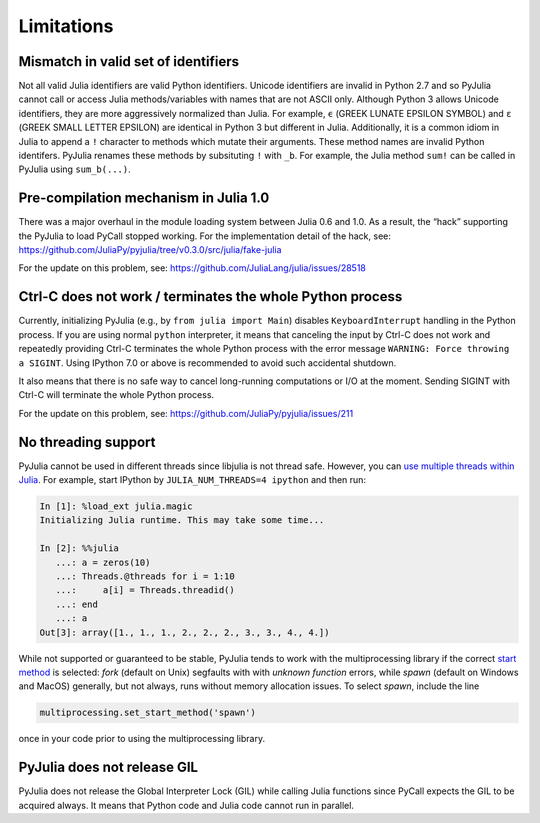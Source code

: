 Limitations
-----------

Mismatch in valid set of identifiers
~~~~~~~~~~~~~~~~~~~~~~~~~~~~~~~~~~~~

Not all valid Julia identifiers are valid Python identifiers. Unicode
identifiers are invalid in Python 2.7 and so PyJulia cannot call or
access Julia methods/variables with names that are not ASCII only.
Although Python 3 allows Unicode identifiers, they are more aggressively
normalized than Julia. For example, ``ϵ`` (GREEK LUNATE EPSILON SYMBOL)
and ``ε`` (GREEK SMALL LETTER EPSILON) are identical in Python 3 but
different in Julia. Additionally, it is a common idiom in Julia to
append a ``!`` character to methods which mutate their arguments. These
method names are invalid Python identifers. PyJulia renames these
methods by subsituting ``!`` with ``_b``. For example, the Julia method
``sum!`` can be called in PyJulia using ``sum_b(...)``.

Pre-compilation mechanism in Julia 1.0
~~~~~~~~~~~~~~~~~~~~~~~~~~~~~~~~~~~~~~

There was a major overhaul in the module loading system between Julia
0.6 and 1.0. As a result, the “hack” supporting the PyJulia to load
PyCall stopped working. For the implementation detail of the hack, see:
https://github.com/JuliaPy/pyjulia/tree/v0.3.0/src/julia/fake-julia

For the update on this problem, see:
https://github.com/JuliaLang/julia/issues/28518

Ctrl-C does not work / terminates the whole Python process
~~~~~~~~~~~~~~~~~~~~~~~~~~~~~~~~~~~~~~~~~~~~~~~~~~~~~~~~~~

Currently, initializing PyJulia (e.g., by ``from julia import Main``)
disables ``KeyboardInterrupt`` handling in the Python process. If you
are using normal ``python`` interpreter, it means that canceling the
input by Ctrl-C does not work and repeatedly providing Ctrl-C terminates
the whole Python process with the error message
``WARNING: Force throwing a SIGINT``. Using IPython 7.0 or above is
recommended to avoid such accidental shutdown.

It also means that there is no safe way to cancel long-running
computations or I/O at the moment. Sending SIGINT with Ctrl-C will
terminate the whole Python process.

For the update on this problem, see:
https://github.com/JuliaPy/pyjulia/issues/211

No threading support
~~~~~~~~~~~~~~~~~~~~

PyJulia cannot be used in different threads since libjulia is not
thread safe. However, you can `use multiple threads within Julia
<https://docs.julialang.org/en/v1/manual/parallel-computing/#Multi-Threading-(Experimental)-1>`_.
For example, start IPython by ``JULIA_NUM_THREADS=4 ipython`` and then
run:

.. code:: julia

   In [1]: %load_ext julia.magic
   Initializing Julia runtime. This may take some time...

   In [2]: %%julia
      ...: a = zeros(10)
      ...: Threads.@threads for i = 1:10
      ...:     a[i] = Threads.threadid()
      ...: end
      ...: a
   Out[3]: array([1., 1., 1., 2., 2., 2., 3., 3., 4., 4.])

While not supported or guaranteed to be stable, PyJulia tends to work
with the multiprocessing library if the correct `start method
<https://docs.python.org/3/library/multiprocessing.html#contexts-and-start-methods>`_ 
is selected: *fork* (default on Unix) segfaults with with `unknown 
function` errors, while *spawn* (default on Windows and MacOS) generally,
but not always, runs without memory allocation issues. To select *spawn*, 
include the line

.. code:: python

   multiprocessing.set_start_method('spawn')

once in your code prior to using the multiprocessing library.

PyJulia does not release GIL
~~~~~~~~~~~~~~~~~~~~~~~~~~~~

PyJulia does not release the Global Interpreter Lock (GIL) while calling
Julia functions since PyCall expects the GIL to be acquired always. It
means that Python code and Julia code cannot run in parallel.
